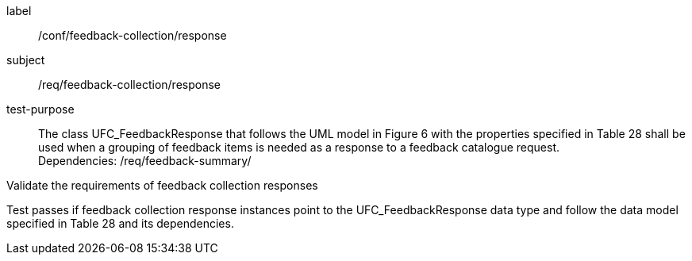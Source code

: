 [[ats_core_http_5]]
[abstract_test_5]
====
[%metadata]
label:: /conf/feedback-collection/response
subject:: /req/feedback-collection/response
test-purpose:: The class UFC_FeedbackResponse that follows the UML model in Figure 6 with the properties specified in Table 28 shall be used when a grouping of feedback items is needed as a response to a feedback catalogue request. +
Dependencies: /req/feedback-summary/

[.component,class=test method]
=====
[.component,class=step]
--
Validate the requirements of feedback collection responses
--

[.component,class=step]
--
Test passes if feedback collection response instances point to the UFC_FeedbackResponse data type and follow the data model specified in Table 28 and its dependencies.
--
=====
====